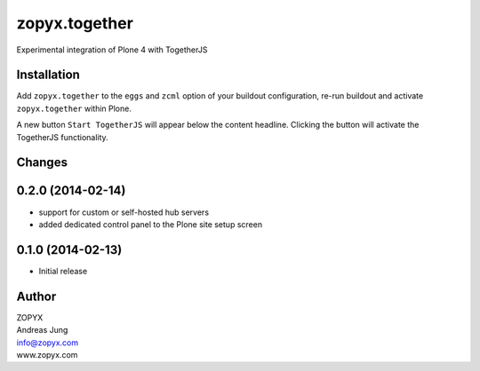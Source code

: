 zopyx.together
==============

Experimental integration of Plone 4 with TogetherJS


Installation
------------

Add ``zopyx.together`` to the ``eggs`` and ``zcml`` option of your buildout
configuration, re-run buildout and activate ``zopyx.together`` within Plone.

A new button ``Start TogetherJS`` will appear below the content headline.
Clicking the button will activate the TogetherJS functionality.

Changes
-------

0.2.0 (2014-02-14)
------------------

- support for custom or self-hosted hub servers 
- added dedicated control panel to the Plone site setup screen 

0.1.0 (2014-02-13)
------------------

- Initial release


Author
------

| ZOPYX
| Andreas Jung
| info@zopyx.com
| www.zopyx.com

